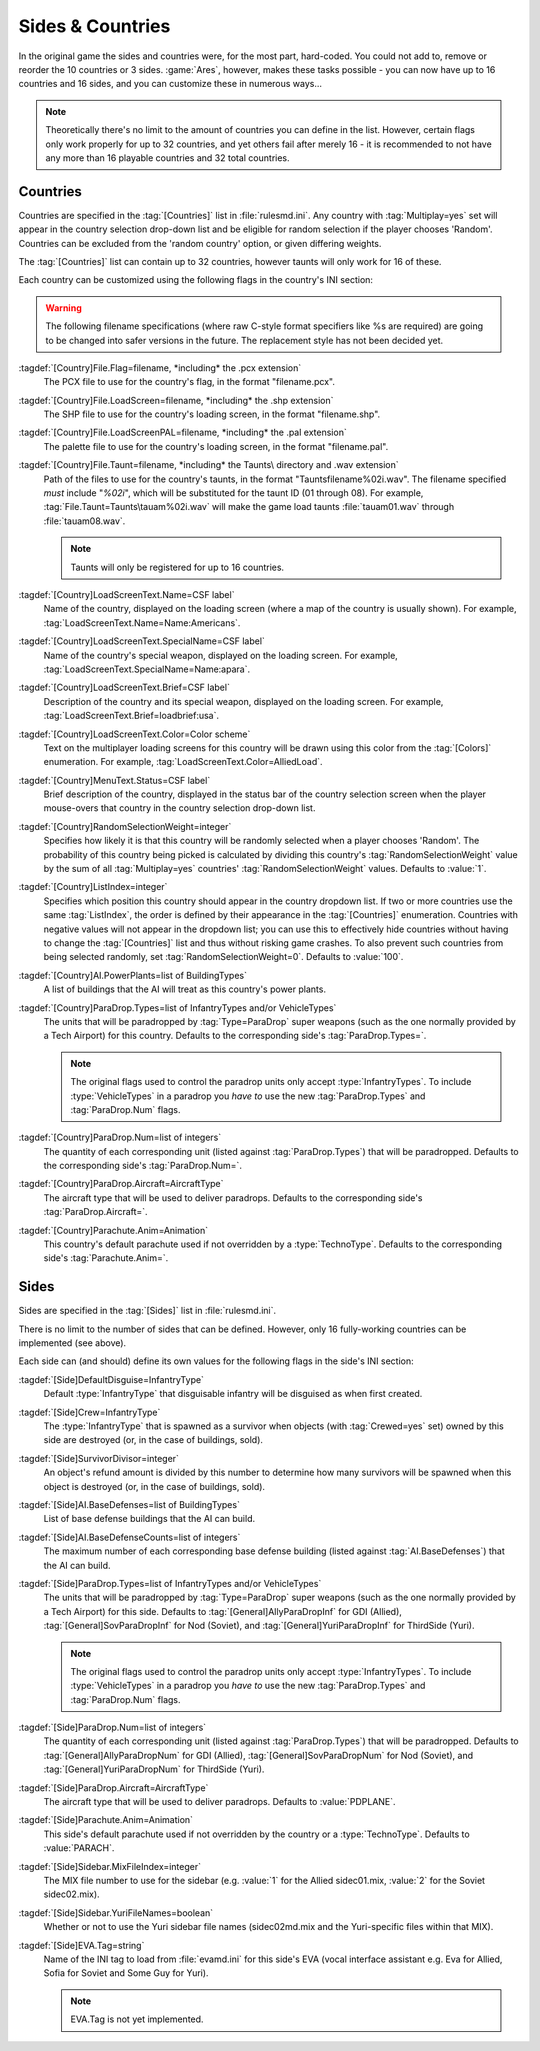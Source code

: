 Sides & Countries
~~~~~~~~~~~~~~~~~

In the original game the sides and countries were, for the most part,
hard-coded. You could not add to, remove or reorder the 10 countries or 3 sides.
:game:`Ares`, however, makes these tasks possible - you can now have up to 16
countries and 16 sides, and you can customize these in numerous ways...

.. note:: Theoretically there's no limit to the amount of countries you can
  define in the list. However, certain flags only work properly for up to 32
  countries, and yet others fail after merely 16 - it is recommended to not have
  any more than 16 playable countries and 32 total countries.

.. index:: Sides; New sides & countries (including numerous enhancements).



Countries
`````````

Countries are specified in the :tag:`[Countries]` list in :file:`rulesmd.ini`.
Any country with :tag:`Multiplay=yes` set will appear in the country selection
drop-down list and be eligible for random selection if the player chooses
'Random'. Countries can be excluded from the 'random country' option, or given
differing weights.

The :tag:`[Countries]` list can contain up to 32 countries, however taunts
will only work for 16 of these.

Each country can be customized using the following flags in the country's INI
section:

.. warning:: The following filename specifications (where raw C-style format
  specifiers like %s are required) are going to be changed into safer versions
  in the future. The replacement style has not been decided yet.

:tagdef:`[Country]File.Flag=filename, *including* the .pcx extension`
  The PCX file to use for the country's flag, in the format "filename.pcx".
:tagdef:`[Country]File.LoadScreen=filename, *including* the .shp extension`
  The SHP file to use for the country's loading screen, in the format
  "filename.shp".
:tagdef:`[Country]File.LoadScreenPAL=filename, *including* the .pal extension`
  The palette file to use for the country's loading screen, in the format
  "filename.pal".
:tagdef:`[Country]File.Taunt=filename, *including* the Taunts\ directory and .wav extension`
  Path of the files to use for the country's taunts, in the format
  "Taunts\filename%02i.wav". The filename specified *must* include "`%02i`",
  which will be substituted for the taunt ID (01 through 08). For example,
  :tag:`File.Taunt=Taunts\tauam%02i.wav` will make the game load taunts
  :file:`tauam01.wav` through :file:`tauam08.wav`.

  .. note:: Taunts will only be registered for up to 16 countries.
:tagdef:`[Country]LoadScreenText.Name=CSF label`
  Name of the country, displayed on the loading screen (where a map of the
  country is usually shown). For example,
  :tag:`LoadScreenText.Name=Name:Americans`.
:tagdef:`[Country]LoadScreenText.SpecialName=CSF label`
  Name of the country's special weapon, displayed on the loading screen. For
  example, :tag:`LoadScreenText.SpecialName=Name:apara`.
:tagdef:`[Country]LoadScreenText.Brief=CSF label`
  Description of the country and its special weapon, displayed on the loading
  screen. For example, :tag:`LoadScreenText.Brief=loadbrief:usa`.
:tagdef:`[Country]LoadScreenText.Color=Color scheme`
  Text on the multiplayer loading screens for this country will be drawn using
  this color from the :tag:`[Colors]` enumeration. For example,
  :tag:`LoadScreenText.Color=AlliedLoad`.
:tagdef:`[Country]MenuText.Status=CSF label`
  Brief description of the country, displayed in the status bar of the country
  selection screen when the player mouse-overs that country in the country
  selection drop-down list.
:tagdef:`[Country]RandomSelectionWeight=integer`
  Specifies how likely it is that this country will be randomly selected when a
  player chooses 'Random'. The probability of this country being picked is
  calculated by dividing this country's :tag:`RandomSelectionWeight` value by
  the sum of all :tag:`Multiplay=yes` countries' :tag:`RandomSelectionWeight`
  values. Defaults to :value:`1`.
:tagdef:`[Country]ListIndex=integer`
  Specifies which position this country should appear in the country dropdown
  list. If two or more countries use the same :tag:`ListIndex`, the order is
  defined by their appearance in the :tag:`[Countries]` enumeration. Countries
  with negative values will not appear in the dropdown list; you can use this to
  effectively hide countries without having to change the :tag:`[Countries]`
  list and thus without risking game crashes. To also prevent such countries
  from being selected randomly, set :tag:`RandomSelectionWeight=0`. Defaults to
  :value:`100`.
:tagdef:`[Country]AI.PowerPlants=list of BuildingTypes`
  A list of buildings that the AI will treat as this country's power plants.
:tagdef:`[Country]ParaDrop.Types=list of InfantryTypes and/or VehicleTypes`
  The units that will be paradropped by :tag:`Type=ParaDrop` super weapons (such
  as the one normally provided by a Tech Airport) for this country. Defaults to
  the corresponding side's :tag:`ParaDrop.Types=`.
  
  .. note:: The original flags used to control the paradrop units only accept
    \ :type:`InfantryTypes`. To include :type:`VehicleTypes` in a paradrop you
    *have to* use the new :tag:`ParaDrop.Types` and :tag:`ParaDrop.Num` flags.
:tagdef:`[Country]ParaDrop.Num=list of integers`
  The quantity of each corresponding unit (listed against :tag:`ParaDrop.Types`)
  that will be paradropped. Defaults to the corresponding side's
  :tag:`ParaDrop.Num=`.
:tagdef:`[Country]ParaDrop.Aircraft=AircraftType`
  The aircraft type that will be used to deliver paradrops. Defaults to the
  corresponding side's :tag:`ParaDrop.Aircraft=`.
:tagdef:`[Country]Parachute.Anim=Animation`
  This country's default parachute used if not overridden by a
  :type:`TechnoType`. Defaults to the corresponding side's
  :tag:`Parachute.Anim=`.

.. versionadded:: 0.1



Sides
`````

Sides are specified in the :tag:`[Sides]` list in :file:`rulesmd.ini`.

There is no limit to the number of sides that can be defined. However, only 16
fully-working countries can be implemented (see above).

Each side can (and should) define its own values for the following flags in the
side's INI section:

:tagdef:`[Side]DefaultDisguise=InfantryType`
  Default :type:`InfantryType` that disguisable infantry will be disguised as
  when first created.
:tagdef:`[Side]Crew=InfantryType`
  The :type:`InfantryType` that is spawned as a survivor when objects (with
  :tag:`Crewed=yes` set) owned by this side are destroyed (or, in the case of
  buildings, sold).
:tagdef:`[Side]SurvivorDivisor=integer`
  An object's refund amount is divided by this number to determine how many
  survivors will be spawned when this object is destroyed (or, in the case of
  buildings, sold).
:tagdef:`[Side]AI.BaseDefenses=list of BuildingTypes`
  List of base defense buildings that the AI can build.
:tagdef:`[Side]AI.BaseDefenseCounts=list of integers`
  The maximum number of each corresponding base defense building (listed against
  :tag:`AI.BaseDefenses`) that the AI can build.
:tagdef:`[Side]ParaDrop.Types=list of InfantryTypes and/or VehicleTypes`
  The units that will be paradropped by :tag:`Type=ParaDrop` super weapons (such
  as the one normally provided by a Tech Airport) for this side. Defaults to
  :tag:`[General]AllyParaDropInf` for GDI (Allied),
  :tag:`[General]SovParaDropInf` for Nod (Soviet), and
  :tag:`[General]YuriParaDropInf` for ThirdSide (Yuri).
  
  .. note:: The original flags used to control the paradrop units only accept
    \ :type:`InfantryTypes`. To include :type:`VehicleTypes` in a paradrop you
    *have to* use the new :tag:`ParaDrop.Types` and :tag:`ParaDrop.Num` flags.
:tagdef:`[Side]ParaDrop.Num=list of integers`
  The quantity of each corresponding unit (listed against :tag:`ParaDrop.Types`)
  that will be paradropped. Defaults to :tag:`[General]AllyParaDropNum` for GDI
  (Allied), :tag:`[General]SovParaDropNum` for Nod (Soviet), and
  :tag:`[General]YuriParaDropNum` for ThirdSide (Yuri).
:tagdef:`[Side]ParaDrop.Aircraft=AircraftType`
  The aircraft type that will be used to deliver paradrops. Defaults to
  :value:`PDPLANE`.
:tagdef:`[Side]Parachute.Anim=Animation`
  This side's default parachute used if not overridden by the country or a
  :type:`TechnoType`. Defaults to :value:`PARACH`.
:tagdef:`[Side]Sidebar.MixFileIndex=integer`
  The MIX file number to use for the sidebar (e.g. :value:`1` for the Allied
  sidec01.mix, :value:`2` for the Soviet sidec02.mix).
:tagdef:`[Side]Sidebar.YuriFileNames=boolean`
  Whether or not to use the Yuri sidebar file names (sidec02md.mix and the
  Yuri-specific files within that MIX).
:tagdef:`[Side]EVA.Tag=string`
  Name of the INI tag to load from :file:`evamd.ini` for this side's EVA (vocal
  interface assistant e.g. Eva for Allied, Sofia for Soviet and Some Guy for
  Yuri).
  
  .. note:: EVA.Tag is not yet implemented.

.. index:: Sides; Sides can specify their own unique UI.

.. versionadded:: 0.1
